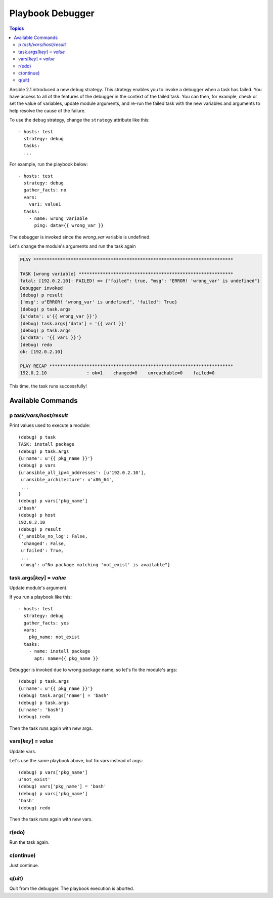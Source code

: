 Playbook Debugger
=================

.. contents:: Topics

Ansible 2.1 introduced a new ``debug`` strategy. This strategy enables you to invoke a debugger when a task has
failed.  You have access to all of the features of the debugger in the context of the failed task.  You can then, for example, check or set the value of variables, update module arguments, and re-run the failed task with the new variables and arguments to help resolve the cause of the failure.

To use the ``debug`` strategy, change the ``strategy`` attribute like this::

    - hosts: test
      strategy: debug
      tasks:
      ...

For example, run the playbook below::

    - hosts: test
      strategy: debug
      gather_facts: no
      vars:
        var1: value1
      tasks:
        - name: wrong variable
          ping: data={{ wrong_var }}

The debugger is invoked since the *wrong_var* variable is undefined.

Let's change the module's arguments and run the task again

.. code-block:: none

    PLAY ***************************************************************************

    TASK [wrong variable] **********************************************************
    fatal: [192.0.2.10]: FAILED! => {"failed": true, "msg": "ERROR! 'wrong_var' is undefined"}
    Debugger invoked
    (debug) p result
    {'msg': u"ERROR! 'wrong_var' is undefined", 'failed': True}
    (debug) p task.args
    {u'data': u'{{ wrong_var }}'}
    (debug) task.args['data'] = '{{ var1 }}'
    (debug) p task.args
    {u'data': '{{ var1 }}'}
    (debug) redo
    ok: [192.0.2.10]

    PLAY RECAP *********************************************************************
    192.0.2.10               : ok=1    changed=0    unreachable=0    failed=0

This time, the task runs successfully!

.. _available_commands:

Available Commands
++++++++++++++++++

.. _p_command:

p *task/vars/host/result*
`````````````````````````

Print values used to execute a module::

    (debug) p task
    TASK: install package
    (debug) p task.args
    {u'name': u'{{ pkg_name }}'}
    (debug) p vars
    {u'ansible_all_ipv4_addresses': [u'192.0.2.10'],
     u'ansible_architecture': u'x86_64',
     ...
    }
    (debug) p vars['pkg_name']
    u'bash'
    (debug) p host
    192.0.2.10
    (debug) p result
    {'_ansible_no_log': False,
     'changed': False,
     u'failed': True,
     ...
     u'msg': u"No package matching 'not_exist' is available"}

.. _update_args_command:

task.args[*key*] = *value*
``````````````````````````

Update module's argument.

If you run a playbook like this::

    - hosts: test
      strategy: debug
      gather_facts: yes
      vars:
        pkg_name: not_exist
      tasks:
        - name: install package
          apt: name={{ pkg_name }}

Debugger is invoked due to wrong package name, so let's fix the module's args::

    (debug) p task.args
    {u'name': u'{{ pkg_name }}'}
    (debug) task.args['name'] = 'bash'
    (debug) p task.args
    {u'name': 'bash'}
    (debug) redo

Then the task runs again with new args.

.. _update_vars_command:

vars[*key*] = *value*
`````````````````````

Update vars.

Let's use the same playbook above, but fix vars instead of args::

    (debug) p vars['pkg_name']
    u'not_exist'
    (debug) vars['pkg_name'] = 'bash'
    (debug) p vars['pkg_name']
    'bash'
    (debug) redo

Then the task runs again with new vars.

.. _redo_command:

r(edo)
``````

Run the task again.

.. _continue_command:

c(ontinue)
``````````

Just continue.

.. _quit_command:

q(uit)
``````

Quit from the debugger. The playbook execution is aborted.

.. seealso::

   :doc:`playbooks`
       An introduction to playbooks
   `User Mailing List <http://groups.google.com/group/ansible-devel>`_
       Have a question?  Stop by the google group!
   `irc.freenode.net <http://irc.freenode.net>`_
       #ansible IRC chat channel
